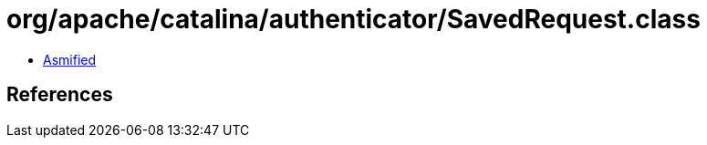 = org/apache/catalina/authenticator/SavedRequest.class

 - link:SavedRequest-asmified.java[Asmified]

== References

